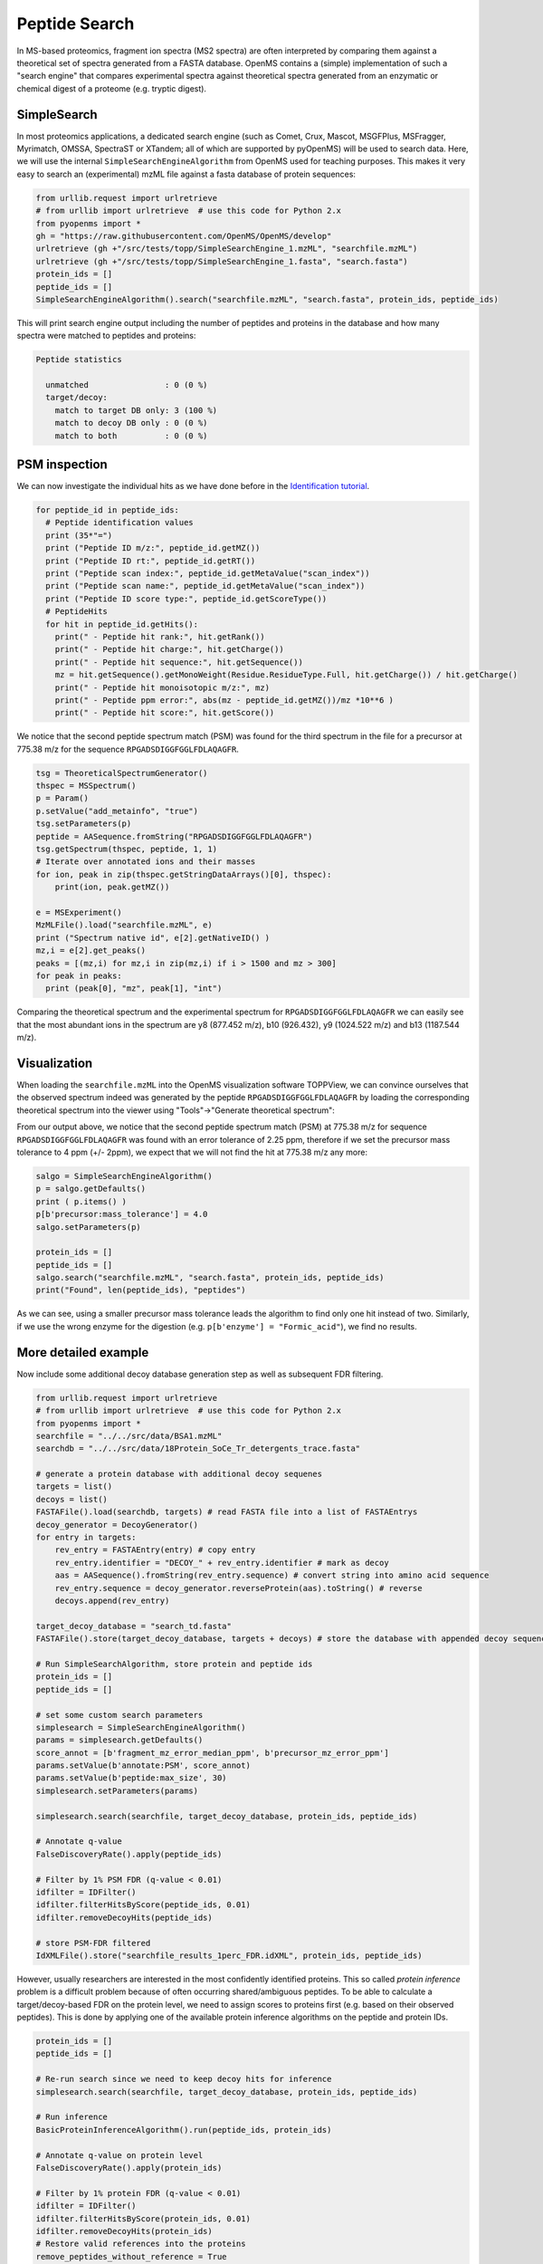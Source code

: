 Peptide Search
==============

In MS-based proteomics, fragment ion spectra (MS2 spectra) are often
interpreted by comparing them against a theoretical set of spectra generated
from a FASTA database. OpenMS contains a (simple) implementation of such a
"search engine" that compares experimental spectra against theoretical spectra
generated from an enzymatic or chemical digest of a proteome (e.g. tryptic
digest). 

SimpleSearch
************

In most proteomics applications, a dedicated search engine (such as Comet,
Crux, Mascot, MSGFPlus, MSFragger, Myrimatch, OMSSA, SpectraST or XTandem;
all of which are supported by pyOpenMS) will be used to search data. Here, we will
use the internal ``SimpleSearchEngineAlgorithm`` from OpenMS used for teaching
purposes. This makes it very easy to search an (experimental) mzML file against
a fasta database of protein sequences:

.. code-block:: python

    from urllib.request import urlretrieve
    # from urllib import urlretrieve  # use this code for Python 2.x
    from pyopenms import *
    gh = "https://raw.githubusercontent.com/OpenMS/OpenMS/develop"
    urlretrieve (gh +"/src/tests/topp/SimpleSearchEngine_1.mzML", "searchfile.mzML")
    urlretrieve (gh +"/src/tests/topp/SimpleSearchEngine_1.fasta", "search.fasta")
    protein_ids = []
    peptide_ids = []
    SimpleSearchEngineAlgorithm().search("searchfile.mzML", "search.fasta", protein_ids, peptide_ids) 

This will print search engine output including the number of peptides and
proteins in the database and how many spectra were matched to peptides and
proteins:

.. code-block:: console

    Peptide statistics
    
      unmatched                : 0 (0 %)
      target/decoy:
        match to target DB only: 3 (100 %)
        match to decoy DB only : 0 (0 %)
        match to both          : 0 (0 %)


PSM inspection
**************

We can now investigate the individual hits as we have done before in the
`Identification tutorial <datastructures_id.html#peptideidentification>`_.

.. code-block:: python

    for peptide_id in peptide_ids:
      # Peptide identification values
      print (35*"=")
      print ("Peptide ID m/z:", peptide_id.getMZ())
      print ("Peptide ID rt:", peptide_id.getRT())
      print ("Peptide scan index:", peptide_id.getMetaValue("scan_index"))
      print ("Peptide scan name:", peptide_id.getMetaValue("scan_index"))
      print ("Peptide ID score type:", peptide_id.getScoreType())
      # PeptideHits
      for hit in peptide_id.getHits():
        print(" - Peptide hit rank:", hit.getRank())
        print(" - Peptide hit charge:", hit.getCharge())
        print(" - Peptide hit sequence:", hit.getSequence())
        mz = hit.getSequence().getMonoWeight(Residue.ResidueType.Full, hit.getCharge()) / hit.getCharge()
        print(" - Peptide hit monoisotopic m/z:", mz) 
        print(" - Peptide ppm error:", abs(mz - peptide_id.getMZ())/mz *10**6 )
        print(" - Peptide hit score:", hit.getScore())


We notice that the second peptide spectrum match (PSM) was found for the third
spectrum in the file for a precursor at 775.38 m/z for the sequence
``RPGADSDIGGFGGLFDLAQAGFR``.  

.. code-block:: python

    tsg = TheoreticalSpectrumGenerator()
    thspec = MSSpectrum()
    p = Param()
    p.setValue("add_metainfo", "true")
    tsg.setParameters(p)
    peptide = AASequence.fromString("RPGADSDIGGFGGLFDLAQAGFR")
    tsg.getSpectrum(thspec, peptide, 1, 1)
    # Iterate over annotated ions and their masses
    for ion, peak in zip(thspec.getStringDataArrays()[0], thspec):
        print(ion, peak.getMZ())

    e = MSExperiment()
    MzMLFile().load("searchfile.mzML", e)
    print ("Spectrum native id", e[2].getNativeID() )
    mz,i = e[2].get_peaks()
    peaks = [(mz,i) for mz,i in zip(mz,i) if i > 1500 and mz > 300]
    for peak in peaks:
      print (peak[0], "mz", peak[1], "int")

Comparing the theoretical spectrum and the experimental spectrum for
``RPGADSDIGGFGGLFDLAQAGFR`` we can easily see that the most abundant ions in the
spectrum are y8 (877.452 m/z), b10 (926.432), y9 (1024.522 m/z) and b13
(1187.544 m/z).

Visualization
*************

When loading the ``searchfile.mzML`` into the OpenMS
visualization software TOPPView, we can convince ourselves that the observed
spectrum indeed was generated by the peptide ``RPGADSDIGGFGGLFDLAQAGFR`` by loading
the corresponding theoretical spectrum into the viewer using "Tools"->"Generate
theoretical spectrum":

.. image:: img/psm.png

From our output above, we notice that the second peptide spectrum match (PSM)
at 775.38 m/z for sequence ``RPGADSDIGGFGGLFDLAQAGFR`` was found with an error
tolerance of 2.25 ppm, therefore if we set the precursor mass tolerance to 4
ppm (+/- 2ppm), we expect that we will not find the hit at 775.38 m/z any more:

.. code-block:: python

    salgo = SimpleSearchEngineAlgorithm()
    p = salgo.getDefaults()
    print ( p.items() )
    p[b'precursor:mass_tolerance'] = 4.0
    salgo.setParameters(p)

    protein_ids = []
    peptide_ids = []
    salgo.search("searchfile.mzML", "search.fasta", protein_ids, peptide_ids) 
    print("Found", len(peptide_ids), "peptides")

As we can see, using a smaller precursor mass tolerance leads the algorithm to
find only one hit instead of two. Similarly, if we use the wrong enzyme for
the digestion (e.g. ``p[b'enzyme'] = "Formic_acid"``), we find no results.

More detailed example
*********************

Now include some additional decoy database generation step as well as subsequent FDR filtering.

.. code-block:: python

    from urllib.request import urlretrieve
    # from urllib import urlretrieve  # use this code for Python 2.x
    from pyopenms import *
    searchfile = "../../src/data/BSA1.mzML"
    searchdb = "../../src/data/18Protein_SoCe_Tr_detergents_trace.fasta"

    # generate a protein database with additional decoy sequenes
    targets = list()
    decoys = list()
    FASTAFile().load(searchdb, targets) # read FASTA file into a list of FASTAEntrys
    decoy_generator = DecoyGenerator()
    for entry in targets:
        rev_entry = FASTAEntry(entry) # copy entry
        rev_entry.identifier = "DECOY_" + rev_entry.identifier # mark as decoy
        aas = AASequence().fromString(rev_entry.sequence) # convert string into amino acid sequence
        rev_entry.sequence = decoy_generator.reverseProtein(aas).toString() # reverse
        decoys.append(rev_entry)

    target_decoy_database = "search_td.fasta"
    FASTAFile().store(target_decoy_database, targets + decoys) # store the database with appended decoy sequences

    # Run SimpleSearchAlgorithm, store protein and peptide ids
    protein_ids = []
    peptide_ids = []

    # set some custom search parameters
    simplesearch = SimpleSearchEngineAlgorithm()
    params = simplesearch.getDefaults()
    score_annot = [b'fragment_mz_error_median_ppm', b'precursor_mz_error_ppm']
    params.setValue(b'annotate:PSM', score_annot)
    params.setValue(b'peptide:max_size', 30)
    simplesearch.setParameters(params)

    simplesearch.search(searchfile, target_decoy_database, protein_ids, peptide_ids)

    # Annotate q-value
    FalseDiscoveryRate().apply(peptide_ids)

    # Filter by 1% PSM FDR (q-value < 0.01)
    idfilter = IDFilter()
    idfilter.filterHitsByScore(peptide_ids, 0.01)
    idfilter.removeDecoyHits(peptide_ids)

    # store PSM-FDR filtered 
    IdXMLFile().store("searchfile_results_1perc_FDR.idXML", protein_ids, peptide_ids)

However, usually researchers are interested in the most confidently identified proteins.
This so called *protein inference* problem is a difficult problem because of often occurring shared/ambiguous peptides.
To be able to calculate a target/decoy-based FDR on the protein level,
we need to assign scores to proteins first (e.g. based on their observed peptides).
This is done by applying one of the available protein inference algorithms on the peptide and protein IDs.

.. code-block:: python

    protein_ids = []
    peptide_ids = []

    # Re-run search since we need to keep decoy hits for inference
    simplesearch.search(searchfile, target_decoy_database, protein_ids, peptide_ids)

    # Run inference
    BasicProteinInferenceAlgorithm().run(peptide_ids, protein_ids)

    # Annotate q-value on protein level
    FalseDiscoveryRate().apply(protein_ids)

    # Filter by 1% protein FDR (q-value < 0.01)
    idfilter = IDFilter()
    idfilter.filterHitsByScore(protein_ids, 0.01)
    idfilter.removeDecoyHits(protein_ids)
    # Restore valid references into the proteins
    remove_peptides_without_reference = True
    idfilter.updateProteinReferences(peptide_ids, protein_ids, remove_peptides_without_reference)

    # store protein-FDR filtered 
    IdXMLFile().store("searchfile_results_1perc_protFDR.idXML", protein_ids, peptide_ids)

.. image:: ./img/launch_binder.jpg
   :target: https://mybinder.org/v2/gh/OpenMS/pyopenms-extra/master+ipynb?urlpath=lab/tree/docs/source/peptide_search.ipynb
   :alt: Launch Binder

